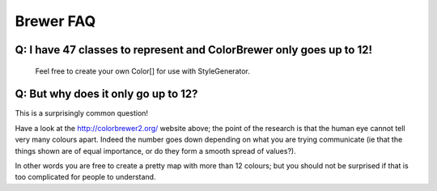 Brewer FAQ
----------

Q: I have 47 classes to represent and ColorBrewer only goes up to 12!
^^^^^^^^^^^^^^^^^^^^^^^^^^^^^^^^^^^^^^^^^^^^^^^^^^^^^^^^^^^^^^^^^^^^^
 
 Feel free to create your own Color[] for use with StyleGenerator.

Q: But why does it only go up to 12?
^^^^^^^^^^^^^^^^^^^^^^^^^^^^^^^^^^^^

This is a surprisingly common question!

Have a look at the http://colorbrewer2.org/ website above; the point of the research is that the
human eye cannot tell very many colours apart. Indeed the number goes down depending on what 
you are trying communicate (ie that the things shown are of equal importance, or do they form a smooth spread of values?).

In other words you are free to create a pretty map with more than 12 colours; but you should not
be surprised if that is too complicated for people to understand.